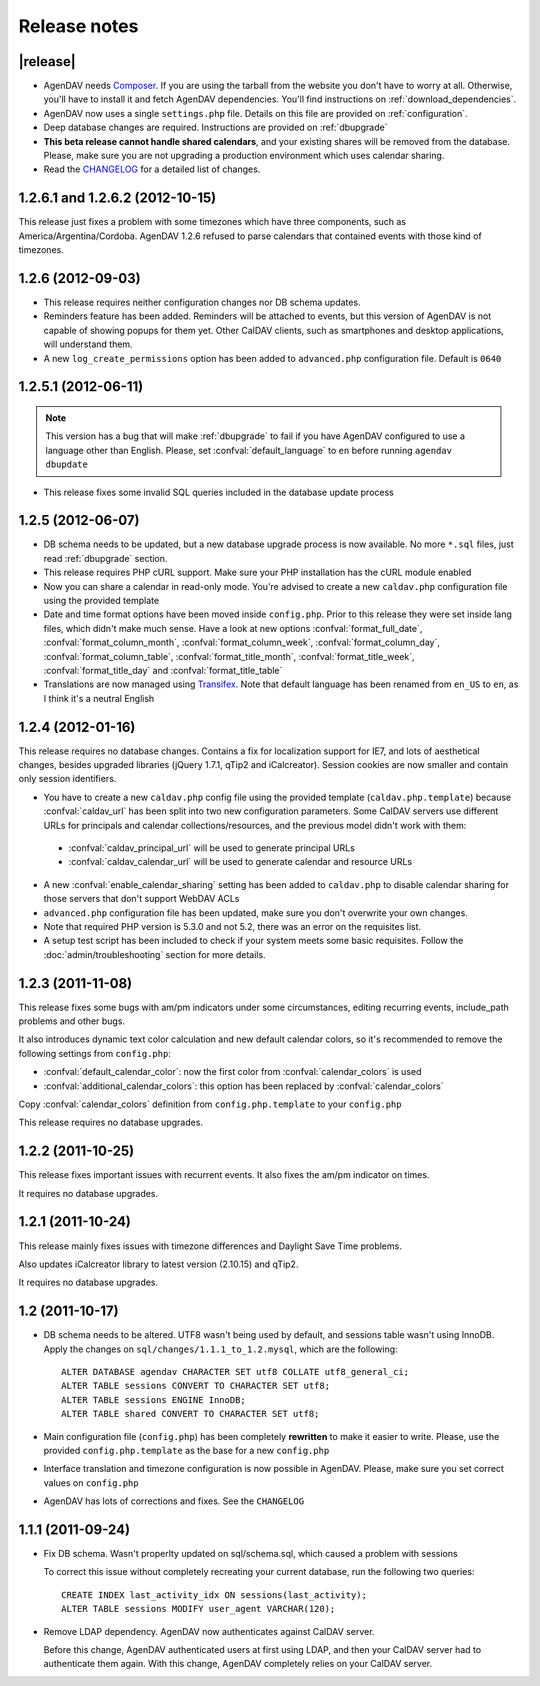 .. _releasenotes:

Release notes
=============

.. _v2.0.0-beta1:


|release|
---------

* AgenDAV needs `Composer <http://getcomposer.org>`_. If you are using the
  tarball from the website you don't have to worry at all. Otherwise, you'll
  have to install it and fetch AgenDAV dependencies. You'll find instructions on
  :ref:`download_dependencies`.
* AgenDAV now uses a single ``settings.php`` file. Details on this file are provided on
  :ref:`configuration`.
* Deep database changes are required. Instructions are provided on :ref:`dbupgrade`
* **This beta release cannot handle shared calendars**, and your existing shares will
  be removed from the database. Please, make sure you are not upgrading a production
  environment which uses calendar sharing.
* Read the `CHANGELOG
  <https://github.com/adobo/agendav/blob/develop/CHANGELOG.md>`_ for a detailed list of changes.

.. _v1.2.6.2:

1.2.6.1 and 1.2.6.2 (2012-10-15)
--------------------------------

This release just fixes a problem with some timezones which have three
components, such as America/Argentina/Cordoba. AgenDAV 1.2.6 refused to parse calendars
that contained events with those kind of timezones.

.. _v1.2.6:


1.2.6 (2012-09-03)
------------------

* This release requires neither configuration changes nor DB schema updates.
* Reminders feature has been added. Reminders will be attached to events, but this version of AgenDAV is not capable of showing popups for them yet. Other CalDAV clients, such as smartphones and desktop applications, will understand them.
* A new ``log_create_permissions`` option has been added to ``advanced.php`` configuration file. Default is ``0640``

.. _v1.2.5.1:

1.2.5.1 (2012-06-11)
--------------------

.. note::

   This version has a bug that will make :ref:`dbupgrade` to fail if you
   have AgenDAV configured to use a language other than English. Please, set
   :confval:`default_language` to ``en`` before running ``agendav
   dbupdate``

* This release fixes some invalid SQL queries included in the database update process


.. _v1.2.5:

1.2.5 (2012-06-07)
------------------

* DB schema needs to be updated, but a new database upgrade process is now available. No more ``*.sql`` files, just read :ref:`dbupgrade` section.

* This release requires PHP cURL support. Make sure your PHP installation
  has the cURL module enabled

* Now you can share a calendar in read-only mode. You're advised to create a
  new ``caldav.php`` configuration file using the provided template

* Date and time format options have been moved inside ``config.php``. Prior
  to this release they were set inside lang files, which didn't make much
  sense. Have a look at new options :confval:`format_full_date`,
  :confval:`format_column_month`, :confval:`format_column_week`,
  :confval:`format_column_day`, :confval:`format_column_table`,
  :confval:`format_title_month`, :confval:`format_title_week`,
  :confval:`format_title_day` and :confval:`format_title_table`

* Translations are now managed using `Transifex <https://www.transifex.net/projects/p/agendav/>`_. Note that default language has been renamed from ``en_US`` to ``en``, as I think it's a neutral English

.. _v1.2.4:

1.2.4 (2012-01-16)
------------------

This release requires no database changes. Contains a fix for localization
support for IE7, and lots of aesthetical changes, besides upgraded libraries
(jQuery 1.7.1, qTip2 and iCalcreator). Session cookies are now smaller and
contain only session identifiers.

* You have to create a new ``caldav.php`` config file using the provided template (``caldav.php.template``) because :confval:`caldav_url` has been split into two new configuration parameters. Some CalDAV servers use different URLs for principals and calendar collections/resources, and the previous model didn't work with them:

 * :confval:`caldav_principal_url` will be used to generate principal URLs
 * :confval:`caldav_calendar_url` will be used to generate calendar and resource URLs

* A new :confval:`enable_calendar_sharing` setting has been added to ``caldav.php`` to disable calendar sharing for those servers that don't support WebDAV ACLs

* ``advanced.php`` configuration file has been updated, make sure you don't overwrite your own changes.

* Note that required PHP version is 5.3.0 and not 5.2, there was an error on the requisites list.

* A setup test script has been included to check if your system meets some basic requisites. Follow the :doc:`admin/troubleshooting` section for more details.

.. _v1.2.3:

1.2.3 (2011-11-08)
------------------

This release fixes some bugs with am/pm indicators under some circumstances,
editing recurring events, include_path problems and other bugs.

It also introduces dynamic text color calculation and new default calendar
colors, so it's recommended to remove the following settings from
``config.php``:

* :confval:`default_calendar_color`: now the first color from :confval:`calendar_colors` is used
* :confval:`additional_calendar_colors`: this option has been replaced by :confval:`calendar_colors` 

Copy :confval:`calendar_colors` definition from ``config.php.template`` to your ``config.php`` 

This release requires no database upgrades.

.. _v1.2.2:

1.2.2 (2011-10-25)
------------------

This release fixes important issues with recurrent events. It also fixes
the am/pm indicator on times.

It requires no database upgrades.

.. _v1.2.1:

1.2.1 (2011-10-24)
------------------

This release mainly fixes issues with timezone differences and Daylight Save
Time problems.

Also updates iCalcreator library to latest version (2.10.15) and qTip2.

It requires no database upgrades.


.. _v1.2:

1.2 (2011-10-17)
----------------

* DB schema needs to be altered. UTF8 wasn't being used by default, and
  sessions table wasn't using InnoDB. Apply the changes on
  ``sql/changes/1.1.1_to_1.2.mysql``, which are the following::

        ALTER DATABASE agendav CHARACTER SET utf8 COLLATE utf8_general_ci;
        ALTER TABLE sessions CONVERT TO CHARACTER SET utf8;
        ALTER TABLE sessions ENGINE InnoDB;
        ALTER TABLE shared CONVERT TO CHARACTER SET utf8;

* Main configuration file (``config.php``) has been completely **rewritten**
  to make it easier to write. Please, use the provided ``config.php.template``
  as the base for a new ``config.php``

* Interface translation and timezone configuration is now possible in
  AgenDAV. Please, make sure you set correct values on ``config.php``

* AgenDAV has lots of corrections and fixes. See the ``CHANGELOG``

.. _v1.1.1:

1.1.1 (2011-09-24)
------------------

* Fix DB schema. Wasn't properlty updated on sql/schema.sql, which
  caused a problem with sessions

  To correct this issue without completely recreating your current database,
  run the following two queries::

        CREATE INDEX last_activity_idx ON sessions(last_activity);
        ALTER TABLE sessions MODIFY user_agent VARCHAR(120); 
   
* Remove LDAP dependency. AgenDAV now authenticates against CalDAV
  server.

  Before this change, AgenDAV authenticated users at first using LDAP, and
  then your CalDAV server had to authenticate them again. With this change,
  AgenDAV completely relies on your CalDAV server.
